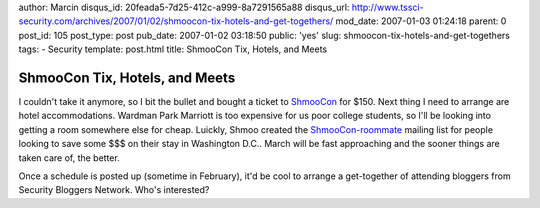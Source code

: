 author: Marcin
disqus_id: 20feada5-7d25-412c-a999-8a7291565a88
disqus_url: http://www.tssci-security.com/archives/2007/01/02/shmoocon-tix-hotels-and-get-togethers/
mod_date: 2007-01-03 01:24:18
parent: 0
post_id: 105
post_type: post
pub_date: 2007-01-02 03:18:50
public: 'yes'
slug: shmoocon-tix-hotels-and-get-togethers
tags:
- Security
template: post.html
title: ShmooCon Tix, Hotels, and Meets

ShmooCon Tix, Hotels, and Meets
###############################

I couldn't take it anymore, so I bit the bullet and bought a ticket to
`ShmooCon <http://www.shmoocon.org/>`_ for $150. Next thing I need to
arrange are hotel accommodations. Wardman Park Marriott is too expensive
for us poor college students, so I'll be looking into getting a room
somewhere else for cheap. Luickly, Shmoo created the
`ShmooCon-roommate <http://lists.shmoo.com/mailman/listinfo/shmoocon-roommates>`_
mailing list for people looking to save some $$$ on their stay in
Washington D.C.. March will be fast approaching and the sooner things
are taken care of, the better.

Once a schedule is posted up (sometime in February), it'd be cool to
arrange a get-together of attending bloggers from Security Bloggers
Network. Who's interested?
